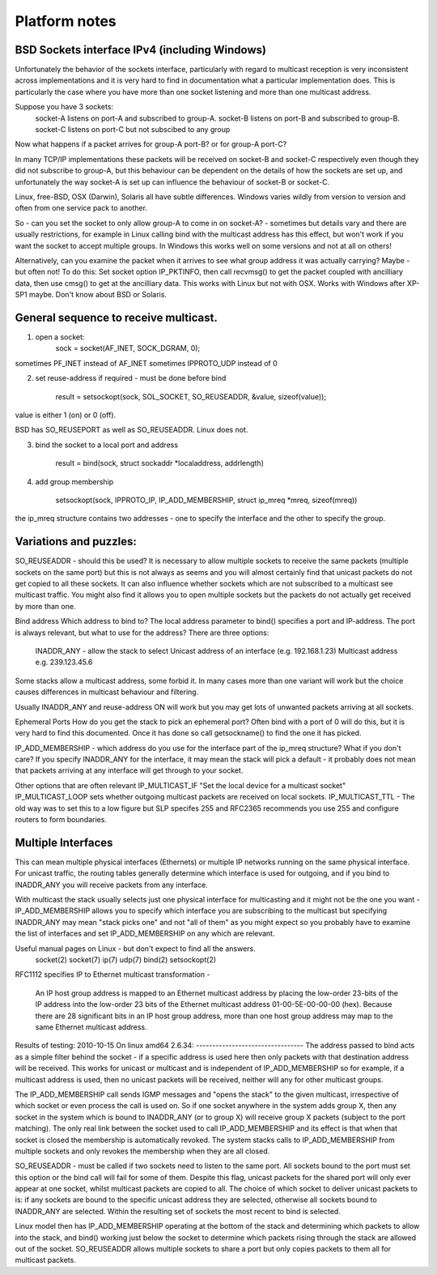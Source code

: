 ==============
Platform notes
==============

BSD Sockets interface IPv4 (including Windows)
----------------------------------------------
Unfortunately the behavior of the sockets interface, particularly 
with regard to multicast reception is very inconsistent across 
implementations and it is very hard to find in documentation what a 
particular implementation does. This is particularly the case where 
you have more than one socket listening and more than one multicast 
address.

Suppose you have 3 sockets:
  socket-A listens on port-A and subscribed to group-A.
  socket-B listens on port-B and subscribed to group-B.
  socket-C listens on port-C but not subscibed to any group

Now what happens if a packet arrives for group-A port-B?
or for group-A port-C?

In many TCP/IP implementations these packets will be received on 
socket-B and socket-C respectively even though they did not 
subscribe to group-A, but this behaviour can be dependent on the 
details of how the sockets are set up, and unfortunately the way 
socket-A is set up can influence the behaviour of socket-B or 
socket-C.

Linux, free-BSD, OSX (Darwin), Solaris all have subtle differences. 
Windows varies wildly from version to version and often from one 
service pack to another.

So - can you set the socket to only allow group-A to come in on 
socket-A? - sometimes but details vary and there are usually 
restrictions, for example in Linux calling bind with the multicast 
address has this effect, but won't work if you want the socket to 
accept multiple groups. In Windows this works well on some versions 
and not at all on others!

Alternatively, can you examine the packet when it arrives to see 
what group address it was actually carrying? Maybe - but often not! 
To do this: Set socket option IP_PKTINFO, then call recvmsg() to get 
the packet coupled with  ancilliary data, then use cmsg() to get at 
the ancilliary data. This works with Linux but not with OSX. Works 
with Windows after XP-SP1 maybe. Don't know about BSD or Solaris.

General sequence to receive multicast.
--------------------------------------
1. open a socket:
	sock = socket(AF_INET, SOCK_DGRAM, 0);

sometimes PF_INET instead of AF_INET
sometimes IPPROTO_UDP instead of 0

2. set reuse-address if required - must be done before bind

	result = setsockopt(sock, SOL_SOCKET, SO_REUSEADDR, &value, sizeof(value));

value is either 1 (on) or 0 (off).

BSD has SO_REUSEPORT as well as SO_REUSEADDR. Linux does not.

3. bind the socket to a local port and address

	result = bind(sock, struct sockaddr *localaddress, addrlength)

4. add group membership

	setsockopt(sock, IPPROTO_IP, IP_ADD_MEMBERSHIP, struct ip_mreq *mreq, sizeof(mreq))

the ip_mreq structure contains two addresses - one to specify the
interface and the other to specify the group.

Variations and puzzles:
-----------------------
SO_REUSEADDR - should this be used? It is necessary to allow multiple
sockets to receive the same packets (multiple sockets on the same port)
but this is not always as seems and you will almost certainly find that
unicast packets do not get copied to all these sockets. It can also
influence whether sockets which are not subscribed to a multicast see
multicast traffic. You might also find it allows you to open multiple
sockets but the packets do not actually get received by more than one.

Bind address
Which address to bind to? The local address parameter to bind()
specifies a port and IP-address. The port is always relevant, but what
to use for the address? There are three options:

  INADDR_ANY - allow the stack to select
  Unicast address of an interface (e.g. 192.168.1.23)
  Multicast address e.g. 239.123.45.6

Some stacks allow a multicast address, some forbid it. In many cases
more than one variant will work but the choice causes differences
in multicast behaviour and filtering.

Usually INADDR_ANY and reuse-address ON will work but you may get lots of
unwanted packets arriving at all sockets.

Ephemeral Ports
How do you get the stack to pick an ephemeral port? Often bind with a
port of 0 will do this, but it is very hard to find this documented.
Once it has done so call getsockname() to find the one it has picked.

IP_ADD_MEMBERSHIP - which address do you use for the interface part of
the ip_mreq structure? What if you don't care? If you specify INADDR_ANY
for the interface, it may mean the stack will pick a default - it
probably does not mean that packets arriving at any interface will get
through to your socket.

Other options that are often relevant
IP_MULTICAST_IF "Set the local device for a multicast socket"
IP_MULTICAST_LOOP sets whether outgoing multicast packets are 
received on local sockets.
IP_MULTICAST_TTL - The old way was to set this to a low figure but SLP
specifes 255 and RFC2365 recommends you use 255 and configure routers to
form boundaries.

Multiple Interfaces
-------------------
This can mean multiple physical interfaces (Ethernets) or multiple IP
networks running on the same physical interface. For unicast traffic,
the routing tables generally determine which interface is used for
outgoing, and if you bind to INADDR_ANY you will receive packets from
any interface.

With multicast the stack usually selects just one physical interface for
multicasting and it might not be the one you want - IP_ADD_MEMBERSHIP
allows you to specify which interface you are subscribing to the
multicast but specifying INADDR_ANY may mean "stack picks one" and not
"all of them" as you might expect so you probably have to examine the
list of interfaces and set IP_ADD_MEMBERSHIP on any which are relevant.

Useful manual pages on Linux - but don't expect to find all the answers.
  socket(2) socket(7) ip(7) udp(7) bind(2) setsockopt(2)
RFC1112 specifies IP to Ethernet multicast transformation - 

   An IP host group address is mapped to an Ethernet multicast address
   by placing the low-order 23-bits of the IP address into the low-order
   23 bits of the Ethernet multicast address 01-00-5E-00-00-00 (hex).
   Because there are 28 significant bits in an IP host group address,
   more than one host group address may map to the same Ethernet
   multicast address.



Results of testing:
2010-10-15 On linux amd64 2.6.34:
---------------------------------
The address passed to bind acts as a simple filter behind the
socket - if a specific address is used here then only packets with that
destination address will be received. This works for unicast or
multicast and is independent of IP_ADD_MEMBERSHIP so for example, if a
multicast address is used, then no unicast packets will be received,
neither will any for other multicast groups.

The IP_ADD_MEMBERSHIP call sends IGMP messages and "opens the stack" to
the given multicast, irrespective of which socket or even process the
call is used on. So if one socket anywhere in the system adds group X,
then any socket in the system which is bound to INADDR_ANY (or to group
X) will receive group X packets (subject to the port matching). The only
real link between the socket used to call IP_ADD_MEMBERSHIP and its
effect is that when that socket is closed the membership is
automatically revoked. The system stacks calls to IP_ADD_MEMBERSHIP from
multiple sockets and only revokes the membership when they are all
closed.

SO_REUSEADDR - must be called if two sockets need to listen to the same
port. All sockets bound to the port must set this option or the bind
call will fail for some of them. Despite this flag, unicast packets for the shared port
will only ever appear at one socket, whilst multicast packets are copied
to all. The choice of which socket to deliver unicast packets to is: if
any sockets are bound to the specific unicast address they are selected,
otherwise all sockets bound to INADDR_ANY are selected. Within the
resulting set of sockets the most recent to bind is selected.

Linux model then has IP_ADD_MEMBERSHIP operating at the bottom of the
stack and determining which packets to allow into the stack, and bind()
working just below the socket to determine which packets rising through
the stack are allowed out of the socket. SO_REUSEADDR allows multiple
sockets to share a port but only copies packets to them all for
multicast packets.
